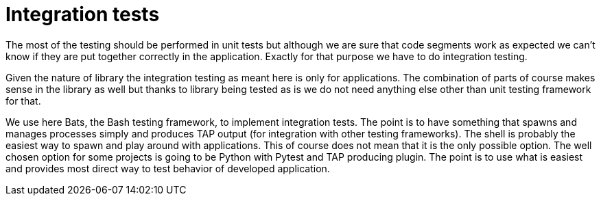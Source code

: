 = Integration tests

The most of the testing should be performed in unit tests but although we are
sure that code segments work as expected we can't know if they are put together
correctly in the application. Exactly for that purpose we have to do integration
testing.

Given the nature of library the integration testing as meant here is only for
applications. The combination of parts of course makes sense in the library as
well but thanks to library being tested as is we do not need anything else other
than unit testing framework for that.

We use here Bats, the Bash testing framework, to implement integration tests.
The point is to have something that spawns and manages processes simply and
produces TAP output (for integration with other testing frameworks). The shell
is probably the easiest way to spawn and play around with applications. This of
course does not mean that it is the only possible option. The well chosen option
for some projects is going to be Python with Pytest and TAP producing plugin.
The point is to use what is easiest and provides most direct way to test
behavior of developed application.
